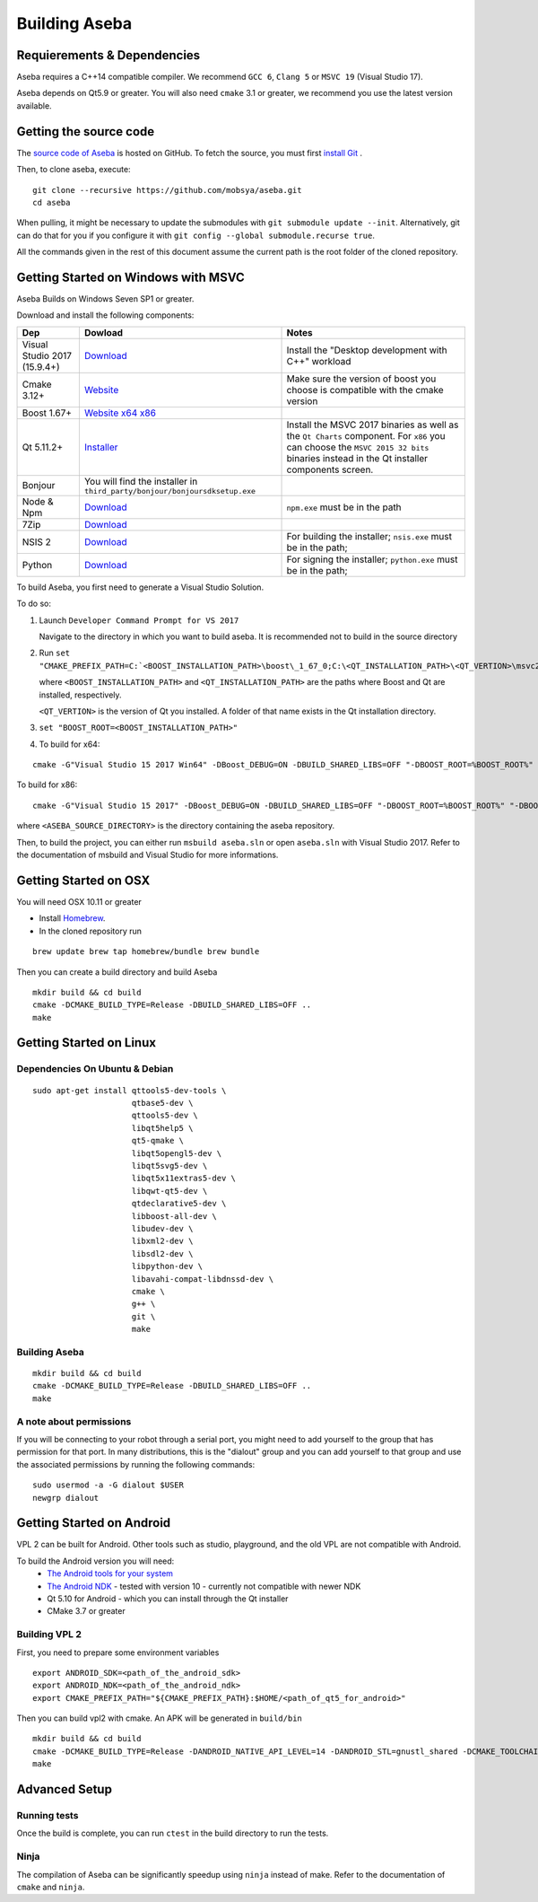 Building Aseba
==============

Requierements & Dependencies
----------------------------

Aseba requires a C++14 compatible compiler. We recommend ``GCC 6``,
``Clang 5`` or ``MSVC 19`` (Visual Studio 17).

Aseba depends on Qt5.9 or greater. You will also need ``cmake`` 3.1 or
greater, we recommend you use the latest version available.

Getting the source code
-----------------------

The `source code of Aseba <https://github.com/mobsya/aseba>`_
is hosted on GitHub.
To fetch the source, you must first `install Git <https://git-scm.com/book/en/v2/Getting-Started-Installing-Git>`_
.

Then, to clone aseba, execute:

::

    git clone --recursive https://github.com/mobsya/aseba.git
    cd aseba

When pulling, it might be necessary to update the submodules with ``git submodule update --init``.
Alternatively, git can do that for you if you configure it with ``git config --global submodule.recurse true``.


All the commands given in the rest of this document assume the current path is the root folder of the cloned repository.


Getting Started on Windows with MSVC
------------------------------------

Aseba Builds on Windows Seven SP1 or greater.

Download and install the following components:

.. csv-table::
   :header: "Dep", "Dowload", "Notes"

   "Visual Studio 2017 (15.9.4+)", "`Download <https://visualstudio.microsoft.com/downloads/>`_", Install the "Desktop development with C++" workload
   "Cmake 3.12+", `Website <https://cmake.org/download/>`__, Make sure the version of boost you choose is compatible with the cmake version
   "Boost 1.67+", `Website <https://www.boost.org/>`_ `x64 <https://sourceforge.net/projects/boost/files/boost-binaries/1.67.0/boost_1_67_0-msvc-14.1-64.exe/download>`_ `x86 <https://sourceforge.net/projects/boost/files/boost-binaries/1.67.0/boost_1_67_0-msvc-14.1-32.exe/download>`_
   "Qt 5.11.2+",   `Installer <https://download.qt.io/official_releases/online_installers/qt-unified-windows-x86-online.exe>`_, Install the MSVC 2017 binaries as well as the ``Qt Charts`` component. For ``x86`` you can choose the ``MSVC 2015 32 bits`` binaries instead in the Qt installer components screen.
   Bonjour, You will find the installer in ``third_party/bonjour/bonjoursdksetup.exe``
   Node & Npm, "`Download <https://nodejs.org/en/download/>`_", ``npm.exe`` must be in the path
   7Zip, "`Download <https://www.7-zip.org/download.html>`_"
   NSIS 2, "`Download <https://sourceforge.net/projects/nsis/files/NSIS%202/>`_", For building the installer; ``nsis.exe`` must be in the path;
   Python, "`Download <https://www.python.org/downloads/windows/>`_", For signing the installer; ``python.exe`` must be in the path;


To build Aseba, you first need to generate a Visual Studio Solution.

To do so:

1. Launch ``Developer Command Prompt for VS 2017``

   Navigate to the directory in which you want to build aseba. It is recommended not to build in the source directory

2. Run ``set "CMAKE_PREFIX_PATH=C:`<BOOST_INSTALLATION_PATH>\boost\_1_67_0;C:\<QT_INSTALLATION_PATH>\<QT_VERTION>\msvc2017_64;"``

   where ``<BOOST_INSTALLATION_PATH>`` and ``<QT_INSTALLATION_PATH>`` are the paths where Boost and Qt are installed, respectively.

   ``<QT_VERTION>`` is the version of Qt you installed. A folder of that name exists in the Qt installation directory.

3. ``set "BOOST_ROOT=<BOOST_INSTALLATION_PATH>"``

4. To build for x64:

::

   cmake -G"Visual Studio 15 2017 Win64" -DBoost_DEBUG=ON -DBUILD_SHARED_LIBS=OFF "-DBOOST_ROOT=%BOOST_ROOT%" "-DBOOST_INCLUDEDIR=%BOOST_ROOT%/boost" "-DBOOST_LIBRARYDIR=%BOOST_ROOT%/lib64-msvc-14.1" "-DCMAKE_TOOLCHAIN_FILE=<ASEBA_SOURCE_DIRECTORY>\windows\cl-toolchain.cmake" <ASEBA_SOURCE_DIRECTORY>

To build for x86:

::

   cmake -G"Visual Studio 15 2017" -DBoost_DEBUG=ON -DBUILD_SHARED_LIBS=OFF "-DBOOST_ROOT=%BOOST_ROOT%" "-DBOOST_INCLUDEDIR=%BOOST_ROOT%/boost" "-DBOOST_LIBRARYDIR=%BOOST_ROOT%/lib32-msvc-14.1" "-DCMAKE_TOOLCHAIN_FILE=<ASEBA_SOURCE_DIRECTORY>\windows\cl-toolchain.cmake" <ASEBA_SOURCE_DIRECTORY>

where ``<ASEBA_SOURCE_DIRECTORY>`` is the directory containing the aseba repository.

Then, to build the project, you can either run ``msbuild aseba.sln`` or open ``aseba.sln`` with Visual Studio 2017.
Refer to the documentation of msbuild and Visual Studio for more informations.

Getting Started on OSX
----------------------

You will need OSX 10.11 or greater

-  Install `Homebrew <https://brew.sh/>`__.
-  In the cloned repository run

::

   brew update brew tap homebrew/bundle brew bundle

Then you can create a build directory and build Aseba

::

    mkdir build && cd build
    cmake -DCMAKE_BUILD_TYPE=Release -DBUILD_SHARED_LIBS=OFF ..
    make

Getting Started on Linux
------------------------

Dependencies On Ubuntu & Debian
~~~~~~~~~~~~~~~~~~~~~~~~~~~~~~~

::

    sudo apt-get install qttools5-dev-tools \
                         qtbase5-dev \
                         qttools5-dev \
                         libqt5help5 \
                         qt5-qmake \
                         libqt5opengl5-dev \
                         libqt5svg5-dev \
                         libqt5x11extras5-dev \
                         libqwt-qt5-dev \ 
                         qtdeclarative5-dev \
                         libboost-all-dev \
                         libudev-dev \
                         libxml2-dev \
                         libsdl2-dev \
                         libpython-dev \
                         libavahi-compat-libdnssd-dev \
                         cmake \
                         g++ \
                         git \
                         make

Building Aseba
~~~~~~~~~~~~~~

::

    mkdir build && cd build
    cmake -DCMAKE_BUILD_TYPE=Release -DBUILD_SHARED_LIBS=OFF ..
    make

A note about permissions
~~~~~~~~~~~~~~~~~~~~~~~~

If you will be connecting to your robot through a serial port, you might
need to add yourself to the group that has permission for that port. In
many distributions, this is the "dialout" group and you can add yourself
to that group and use the associated permissions by running the
following commands:

::

    sudo usermod -a -G dialout $USER
    newgrp dialout


Getting Started on Android
--------------------------
VPL 2 can be built for Android. Other tools such as studio, playground, and the old VPL
are not compatible with Android.

To build the Android version you will need:
 * `The Android tools for your system <https://developer.android.com/studio/index.html#downloads>`_
 * `The Android NDK <https://developer.android.com/ndk/downloads/index.html>`_ - tested with version 10 - currently not compatible with newer NDK
 * Qt 5.10 for Android - which you can install through the Qt installer
 * CMake 3.7 or greater

Building VPL 2
~~~~~~~~~~~~~~
First, you need to prepare some environment variables

::

    export ANDROID_SDK=<path_of_the_android_sdk>
    export ANDROID_NDK=<path_of_the_android_ndk>
    export CMAKE_PREFIX_PATH="${CMAKE_PREFIX_PATH}:$HOME/<path_of_qt5_for_android>"

Then you can build vpl2 with cmake. An APK will be generated in ``build/bin``

::

    mkdir build && cd build
    cmake -DCMAKE_BUILD_TYPE=Release -DANDROID_NATIVE_API_LEVEL=14 -DANDROID_STL=gnustl_shared -DCMAKE_TOOLCHAIN_FILE=`pwd`/../android/qt-android-cmake/toolchain/android.toolchain.cmake
    make


Advanced Setup
--------------

Running tests
~~~~~~~~~~~~~

Once the build is complete, you can run ``ctest`` in the build directory
to run the tests.

Ninja
~~~~~

The compilation of Aseba can be significantly speedup using ``ninja``
instead of make. Refer to the documentation of ``cmake`` and ``ninja``.

